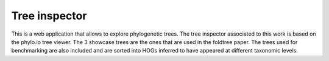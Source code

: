 
Tree inspector
=====================

This is a web application that allows to explore phylogenetic trees.
The tree inspector associated to this work is based on the phylo.io tree viewer.
The 3 showcase trees are the ones that are used in the
foldtree paper. The trees used for benchmarking are also included and 
are sorted into HOGs inferred to have appeared at different taxonomic levels.

.. _link URL: https://foldtree.github.io/dist/treeinspector.html


   